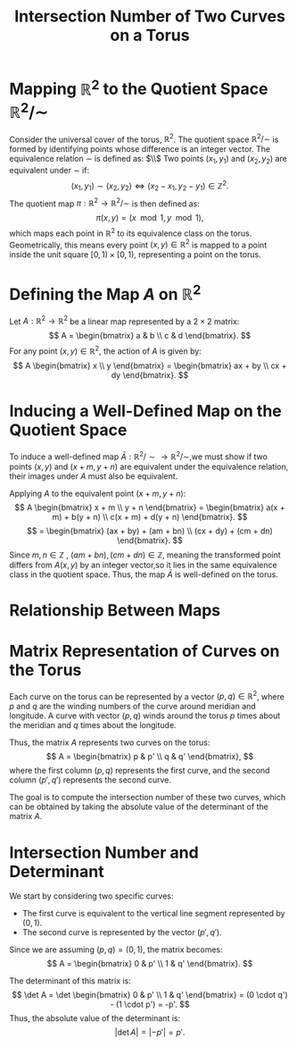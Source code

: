 #+OPTIONS: toc:nil
#+TITLE: Intersection Number of Two Curves on a Torus

* Mapping \( \mathbb{R}^2 \) to the Quotient Space \( \mathbb{R}^2 / \sim \)

Consider the universal cover of the torus, \( \mathbb{R}^2 \). The quotient space \( \mathbb{R}^2 / \sim \) is formed by identifying points whose difference is an integer vector.
The equivalence relation \( \sim \) is defined as: $\\$
Two points \( (x_1, y_1) \) and \( (x_2, y_2) \) are equivalent under \( \sim \) if:
\[
(x_1, y_1) \sim (x_2, y_2) \iff (x_2 - x_1, y_2 - y_1) \in \mathbb{Z}^2.
\]
The quotient map \( \pi : \mathbb{R}^2 \to \mathbb{R}^2 / \sim \) is then defined as:
\[
\pi(x, y) = (x \mod 1, y \mod 1),
\]
which maps each point in \( \mathbb{R}^2 \) to its equivalence class on the torus. Geometrically, this means every point \( (x, y) \in \mathbb{R}^2 \) is mapped to a point inside the unit square \( [0, 1) \times [0, 1) \), representing a point on the torus.

* Defining the Map \( A \) on \( \mathbb{R}^2 \)

Let \( A: \mathbb{R}^2 \to \mathbb{R}^2 \) be a linear map represented by a \( 2 \times 2 \) matrix:
\[
A = \begin{bmatrix}
  a & b \\
  c & d
\end{bmatrix}.
\]
For any point \( (x, y) \in \mathbb{R}^2 \), the action of \( A \) is given by:
\[
A \begin{bmatrix} x \\ y \end{bmatrix} = \begin{bmatrix}
  ax + by \\
  cx + dy
\end{bmatrix}.
\]


* Inducing a Well-Defined Map on the Quotient Space

To induce a well-defined map \( \bar{A}: \mathbb{R}^2 / \sim \to \mathbb{R}^2 / \sim \),we must show if two points \( (x, y) \) and \( (x + m, y + n) \) are equivalent under the equivalence relation, their images under \( A \) must also be equivalent.

Applying \( A \) to the equivalent point \( (x + m, y + n) \):
\[
A \begin{bmatrix} x + m \\ y + n \end{bmatrix} = \begin{bmatrix}
  a(x + m) + b(y + n) \\
  c(x + m) + d(y + n)
\end{bmatrix}.
\]
\[
= \begin{bmatrix}
  (ax + by) + (am + bn) \\
  (cx + dy) + (cm + dn)
\end{bmatrix}.
\]
Since \( m, n \in \mathbb{Z}  \) , \( (am + bn) , (cm + dn) \in \mathbb{Z} \), meaning the transformed point differs from \( A(x, y) \) by an integer vector,so it lies in the same equivalence class in the quotient space. Thus, the map \( \bar{A} \) is well-defined on the torus.

* Relationship Between Maps

\begin{matrix}
    \mathbb{R}^2 & \xrightarrow{A} & \mathbb{R}^2 \\
    \downarrow \pi &  & \downarrow \pi \\
    \mathbb{R}^2 / \sim & \xrightarrow{\bar{A}} & \mathbb{R}^2 / \sim
\end{matrix}



* Matrix Representation of Curves on the Torus

Each curve on the torus can be represented by a vector \( (p, q) \in \mathbb{R}^2 \), where \( p \) and \( q \) are the winding numbers of the curve around meridian and longitude. A curve with vector \( (p, q) \) winds around the torus \( p \) times about the meridian and \( q \) times about the longitude.

Thus, the matrix \( A \) represents two curves on the torus:
\[
A = \begin{bmatrix}
  p & p' \\
  q & q'
\end{bmatrix},
\]
where the first column \( (p, q) \) represents the first curve, and the second column \( (p', q') \) represents the second curve.

The goal is to compute the intersection number of these two curves, which can be obtained by taking the absolute value of the determinant of the matrix \( A \).

* Intersection Number and Determinant

We start by considering two specific curves:
- The first curve is equivalent to the vertical line segment represented by \( (0, 1) \).
- The second curve is represented by the vector \( (p', q') \).

Since we are assuming \( (p, q) = (0, 1) \), the matrix becomes:
\[
A = \begin{bmatrix} 0 & p' \\ 1 & q' \end{bmatrix}.
\]

The determinant of this matrix is:
\[
\det A = \det \begin{bmatrix} 0 & p' \\ 1 & q' \end{bmatrix} = (0 \cdot q') - (1 \cdot p') = -p'.
\]
Thus, the absolute value of the determinant is:
\[
\left| \det A \right| = |-p'| = p'.
\]




